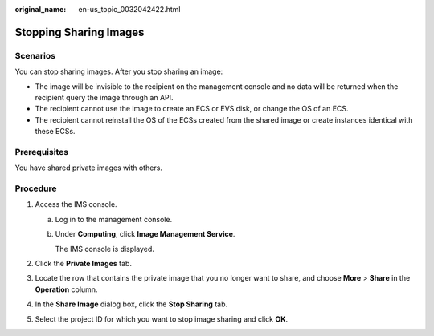 :original_name: en-us_topic_0032042422.html

.. _en-us_topic_0032042422:

Stopping Sharing Images
=======================

Scenarios
---------

You can stop sharing images. After you stop sharing an image:

-  The image will be invisible to the recipient on the management console and no data will be returned when the recipient query the image through an API.
-  The recipient cannot use the image to create an ECS or EVS disk, or change the OS of an ECS.
-  The recipient cannot reinstall the OS of the ECSs created from the shared image or create instances identical with these ECSs.

Prerequisites
-------------

You have shared private images with others.

Procedure
---------

#. Access the IMS console.

   a. Log in to the management console.

   b. Under **Computing**, click **Image Management Service**.

      The IMS console is displayed.

#. Click the **Private Images** tab.
#. Locate the row that contains the private image that you no longer want to share, and choose **More** > **Share** in the **Operation** column.
#. In the **Share Image** dialog box, click the **Stop Sharing** tab.
#. Select the project ID for which you want to stop image sharing and click **OK**.

